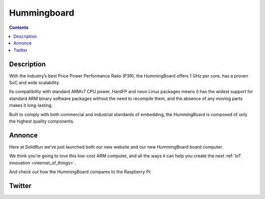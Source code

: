 
.. index::
   ! Hummingboard
   pair: Computer; Hummingboard
   

.. _hummingboard:

==============
Hummingboard
==============

.. seealso::

   - http://www.solid-run.com/products/hummingboard/
   - http://solid-run.com
   - https://twitter.com/solid_run
   - :ref:`cubox`


.. contents::
   :depth: 3

Description
============

With the industry’s best Price Power Performance Ratio (P3R), the HummingBoard 
offers 1 GHz per core, has a proven SoC and wide scalability. 

Its compatibility with standard ARMv7 CPU power, HardFP and neon Linux packages 
means it has the widest support for standard ARM binary software packages without 
the need to recompile them, and the absence of any moving parts makes it long-lasting. 

Built to comply with both commercial and industrial standards of embedding, the 
HummingBoard is composed of only the highest quality components.



Annonce
=======

.. seealso::

   - http://www.solid-run.com/double-dip-double-delicious/
   - :ref:`internet_of_things`


Here at SolidRun we’ve just launched both our new website and our new 
HummingBoard board computer. 

We think you’re going to love this low-cost ARM computer, and all the ways it 
can help you create the next :ref:`IoT innovation <internet_of_things>`.

And check out how the HummingBoard compares to the Raspberry Pi:


Twitter
=======

.. seealso::

   - https://twitter.com/solid_run
